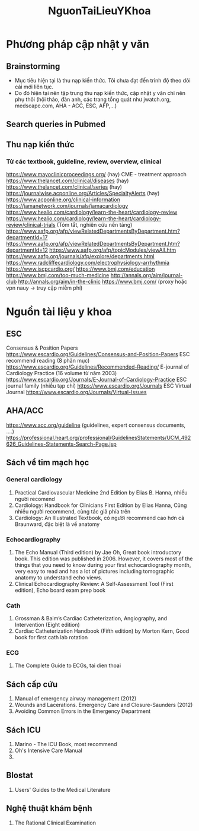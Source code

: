 :PROPERTIES:
:ID:       32f3081d-ba61-4e68-ac60-8326d2eb2b77
:END:
#+title: NguonTaiLieuYKhoa
* Phương pháp cập nhật y văn
** Brainstorming
   + Mục tiêu hiện tại là thu nạp kiến thức. Tôi chưa đạt đến trình độ theo dõi cái mới liên tục.
   + Do đó hiện tại nên tập trung thu nạp kiến thức, cập nhật y văn chỉ nên phụ thôi (hội thảo, đàn anh, các trang tổng quát như jwatch.org, medscape.com, AHA - ACC, ESC, AFP,...)
** Search queries in Pubmed
** Thu nạp kiến thức
*** Từ các textbook, guideline, review, overview, clinical
    https://www.mayoclinicproceedings.org/ (hay)	CME  - treatment approach
    https://www.thelancet.com/clinical/diseases (hay)
    https://www.thelancet.com/clinical/series (hay)
    https://journalwise.acponline.org/Articles/SpecialtyAlerts (hay)
    https://www.acponline.org/clinical-information
    https://jamanetwork.com/journals/jamacardiology
    https://www.healio.com/cardiology/learn-the-heart/cardiology-review 
    https://www.healio.com/cardiology/learn-the-heart/cardiology-review/clinical-trials (Tóm tắt, nghiên cứu nền tảng)
    https://www.aafp.org/afp/viewRelatedDepartmentsByDepartment.htm?departmentId=17
    https://www.aafp.org/afp/viewRelatedDepartmentsByDepartment.htm?departmentId=12
    https://www.aafp.org/afp/topicModules/viewAll.htm
    https://www.aafp.org/journals/afp/explore/departments.html
    https://www.radcliffecardiology.com/electrophysiology-arrhythmia
    https://www.iscpcardio.org/ 
    https://www.bmj.com/education 
    https://www.bmj.com/too-much-medicine 
    http://annals.org/aim/journal-club 
    http://annals.org/aim/in-the-clinic 
    https://www.bmj.com/  (proxy hoặc vpn nauy -> truy cập miễm phí)	
* Nguồn tài liệu y khoa
** ESC
   Consensus & Position Papers
   https://www.escardio.org/Guidelines/Consensus-and-Position-Papers 
   ESC recommend reading (8 phân mục)
   https://www.escardio.org/Guidelines/Recommended-Reading/ 
   E-journal of Cardiology Practice (16 volume từ năm 2003)
   https://www.escardio.org/Journals/E-Journal-of-Cardiology-Practice 
   ESC journal family (nhiều tạp chí)
   https://www.escardio.org/Journals 
   ESC Virtual Journal
   https://www.escardio.org/Journals/Virtual-Issues 
** AHA/ACC
   https://www.acc.org/guideline (guidelines, expert consensus documents, ....)
   https://professional.heart.org/professional/GuidelinesStatements/UCM_492626_Guidelines-Statements-Search-Page.jsp 
** Sách về tim mạch học
*** General cardiology
    1. Practical Cardiovascular Medicine 2nd Edition by Elias B. Hanna, nhiều người recomend
    2. Cardiology: Handbook for Clinicians First Edition by Elias Hanna, Cũng nhiều người recommend, cùng tác giả phía trên
    3. Cardiology: An Illustrated Textbook, có người recommend cao hơn cả Braunward, đặc biệt là về anatomy
*** Echocardiography
    1. The Echo Manual (Third edition) by Jae Oh, Great book introductory book. This edition was published in 2006. However, it covers most of the things that you need to know during your first echocardiography month, very easy to read and has a lot of  pictures including tomographic anatomy to understand echo views.
    2. Clinical Echocardiography Review: A Self-Assessment Tool (First edition), Echo board exam prep book
*** Cath
    1. Grossman & Baim’s Cardiac Catheterization, Angiography, and Intervention (Eight edition)
    2. Cardiac Catheterization Handbook (Fifth edition) by Morton Kern, Good book for first cath lab rotation
*** ECG
    1. The Complete Guide to ECGs, tai dien thoai
** Sách cấp cứu
   1. Manual of emergency airway management (2012)
   2. Wounds and Lacerations. Emergency Care and Closure-Saunders (2012)
   3. Avoiding Common Errors in the Emergency Department
** Sách ICU
   1. Marino - The ICU Book, most recommend
   2. Oh's Intensive Care Manual
   3. 
** BIostat
   1. Users' Guides to the Medical Literature
** Nghệ thuật khám bệnh
   1. The Rational Clinical Examination
